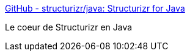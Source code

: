 :jbake-type: post
:jbake-status: published
:jbake-title: GitHub - structurizr/java: Structurizr for Java
:jbake-tags: java,structurizr,open-source,framework,architecture,documentation,générateur,_mois_mai,_année_2020
:jbake-date: 2020-05-28
:jbake-depth: ../
:jbake-uri: shaarli/1590657041000.adoc
:jbake-source: https://nicolas-delsaux.hd.free.fr/Shaarli?searchterm=https%3A%2F%2Fgithub.com%2Fstructurizr%2Fjava%2F&searchtags=java+structurizr+open-source+framework+architecture+documentation+g%C3%A9n%C3%A9rateur+_mois_mai+_ann%C3%A9e_2020
:jbake-style: shaarli

https://github.com/structurizr/java/[GitHub - structurizr/java: Structurizr for Java]

Le coeur de Structurizr en Java
